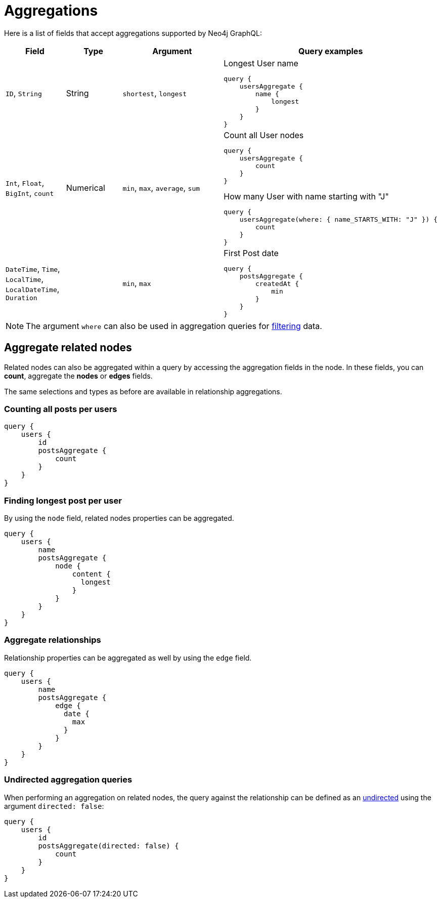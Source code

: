 [[aggregations]]
:description: This page describes aggregations supported by Neo4j GraphQL.
= Aggregations

Here is a list of fields that accept aggregations supported by Neo4j GraphQL:

[cols="1,1,2,3"]
|===
| Field | Type | Argument | Query examples

| `ID`, `String`
| String
| `shortest`, `longest`
a| 
.Longest User name
[source, graphql, indent=0]
----
query {
    usersAggregate {
        name {
            longest
        }
    }
}
----

| `Int`, `Float`, `BigInt`, `count`
| Numerical
| `min`, `max`, `average`, `sum`
a|
.Count all User nodes
[source, graphql, indent=0]
----
query {
    usersAggregate {
        count
    }
}
---- 
.How many User with name starting with "J"
[source, graphql, indent=0]
----
query {
    usersAggregate(where: { name_STARTS_WITH: "J" }) {
        count
    }
}
----

| `DateTime`, `Time`, `LocalTime`, `LocalDateTime`, `Duration`
| 
| `min`, `max`
a|
.First Post date
[source, graphql, indent=0]
----
query {
    postsAggregate {
        createdAt {
            min
        }
    }
}
----

|===

[NOTE]
====
The argument `where` can also be used in aggregation queries for xref::queries-aggregations/filtering.adoc[filtering] data.
====

== Aggregate related nodes

Related nodes can also be aggregated within a query by accessing the aggregation fields in the node.
In these fields, you can **count**, aggregate the **nodes** or **edges** fields.

The same selections and types as before are available in relationship aggregations.

=== Counting all posts per users

[source, graphql, indent=0]
----
query {
    users {
        id
        postsAggregate {
            count
        }
    }
}
----

=== Finding longest post per user
By using the `node` field, related nodes properties can be aggregated.

[source, graphql, indent=0]
----
query {
    users {
        name
        postsAggregate {
            node {
                content {
                  longest
                }
            }
        }
    }
}
----

=== Aggregate relationships
Relationship properties can be aggregated as well by using the `edge` field.

[source, graphql, indent=0]
----
query {
    users {
        name
        postsAggregate {
            edge {
              date {
                max
              }
            }
        }
    }
}
----

=== Undirected aggregation queries

When performing an aggregation on related nodes, the query against the relationship
can be defined as an xref::queries-aggregations/queries.adoc#_undirected_queries[undirected] using the argument `directed: false`:

[source, graphql, indent=0]
----
query {
    users {
        id
        postsAggregate(directed: false) {
            count
        }
    }
}
----
